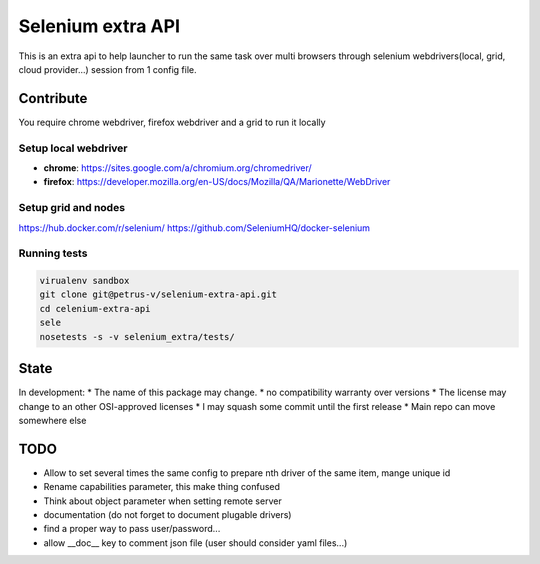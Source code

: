 ==================
Selenium extra API
==================

.. image:: https://api.travis-ci.org/petrus-v/selenium-extra-api.svg?branch=master
   :target: https://travis-ci.org/petrus-v/selenium-extra-api
   :alt: Travis

This is an extra api to help launcher to run the same task over multi
browsers through selenium webdrivers(local, grid, cloud provider...) session
from 1 config file.

Contribute
==========

You require chrome webdriver, firefox webdriver and a grid to run it locally

Setup local webdriver
---------------------

* **chrome**: https://sites.google.com/a/chromium.org/chromedriver/
* **firefox**: https://developer.mozilla.org/en-US/docs/Mozilla/QA/Marionette/WebDriver


Setup grid and nodes
--------------------

https://hub.docker.com/r/selenium/
https://github.com/SeleniumHQ/docker-selenium

Running tests
-------------

.. code-block::

    virualenv sandbox
    git clone git@petrus-v/selenium-extra-api.git
    cd celenium-extra-api
    sele
    nosetests -s -v selenium_extra/tests/


State
=====

In development:
* The name of this package may change.
* no compatibility warranty over versions
* The license may change to an other OSI-approved licenses
* I may squash some commit until the first release
* Main repo can move somewhere else

TODO
====

* Allow to set several times the same config to prepare nth driver of the same
  item, mange unique id
* Rename capabilities parameter, this make thing confused
* Think about object parameter when setting remote server
* documentation (do not forget to document plugable drivers)
* find a proper way to pass user/password...
* allow __doc__ key to comment json file (user should consider yaml files...)